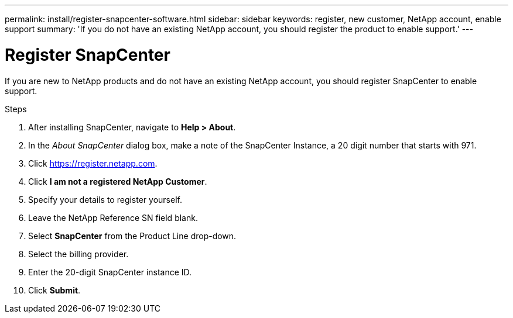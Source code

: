 ---
permalink: install/register-snapcenter-software.html
sidebar: sidebar
keywords: register, new customer, NetApp account, enable support
summary: 'If you do not have an existing NetApp account, you should register the product to enable support.'
---

= Register SnapCenter

:icons: font
:imagesdir: ../media/

[.lead]

If you are new to NetApp products and do not have an existing NetApp account, you should register SnapCenter to enable support.

.Steps

. After installing SnapCenter, navigate to *Help > About*.
. In the _About SnapCenter_ dialog box, make a note of the SnapCenter Instance, a 20 digit number that starts with 971.
. Click https://register.netapp.com.
. Click *I am not a registered NetApp Customer*.
. Specify your details to register yourself.
. Leave the NetApp Reference SN field blank.
. Select *SnapCenter* from the Product Line drop-down.
. Select the billing provider.
. Enter the 20-digit SnapCenter instance ID.
. Click *Submit*.